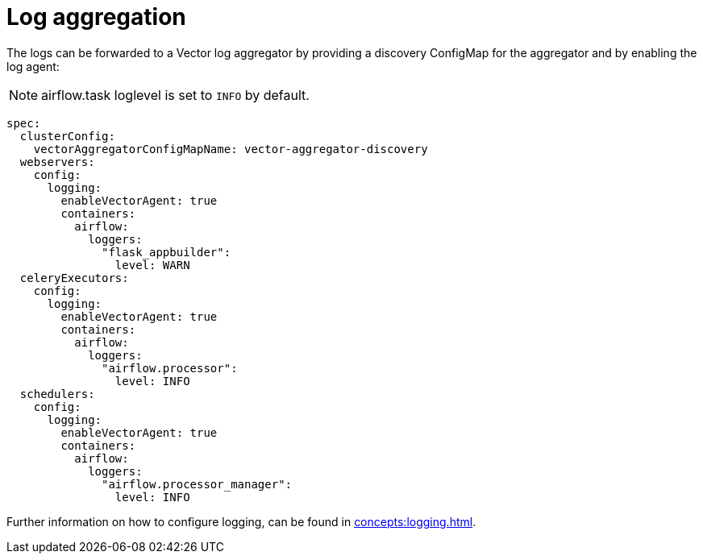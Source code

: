 = Log aggregation
:description: Forward Airflow logs to a Vector aggregator by configuring the ConfigMap and enabling the log agent.

The logs can be forwarded to a Vector log aggregator by providing a discovery ConfigMap for the aggregator and by enabling the log agent:

NOTE: airflow.task loglevel is set to `INFO` by default.

[source,yaml]
----
spec:
  clusterConfig:
    vectorAggregatorConfigMapName: vector-aggregator-discovery
  webservers:
    config:
      logging:
        enableVectorAgent: true
        containers:
          airflow:
            loggers:
              "flask_appbuilder":
                level: WARN
  celeryExecutors:
    config:
      logging:
        enableVectorAgent: true
        containers:
          airflow:
            loggers:
              "airflow.processor":
                level: INFO
  schedulers:
    config:
      logging:
        enableVectorAgent: true
        containers:
          airflow:
            loggers:
              "airflow.processor_manager":
                level: INFO
----

Further information on how to configure logging, can be found in xref:concepts:logging.adoc[].
